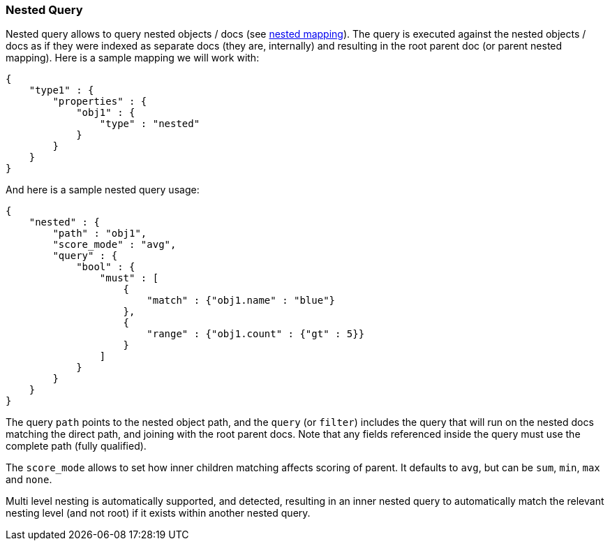 [[query-dsl-nested-query]]
=== Nested Query

Nested query allows to query nested objects / docs (see
<<nested,nested mapping>>). The
query is executed against the nested objects / docs as if they were
indexed as separate docs (they are, internally) and resulting in the
root parent doc (or parent nested mapping). Here is a sample mapping we
will work with:

[source,js]
--------------------------------------------------
{
    "type1" : {
        "properties" : {
            "obj1" : {
                "type" : "nested"
            }
        }
    }
}
--------------------------------------------------

And here is a sample nested query usage:

[source,js]
--------------------------------------------------
{
    "nested" : {
        "path" : "obj1",
        "score_mode" : "avg",
        "query" : {
            "bool" : {
                "must" : [
                    {
                        "match" : {"obj1.name" : "blue"}
                    },
                    {
                        "range" : {"obj1.count" : {"gt" : 5}}
                    }
                ]
            }
        }
    }
}
--------------------------------------------------

The query `path` points to the nested object path, and the `query` (or
`filter`) includes the query that will run on the nested docs matching
the direct path, and joining with the root parent docs. Note that any
fields referenced inside the query must use the complete path (fully
qualified).

The `score_mode` allows to set how inner children matching affects
scoring of parent. It defaults to `avg`, but can be `sum`, `min`,
`max` and `none`.

Multi level nesting is automatically supported, and detected, resulting
in an inner nested query to automatically match the relevant nesting
level (and not root) if it exists within another nested query.
